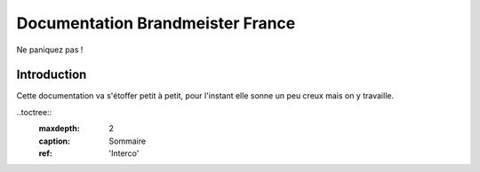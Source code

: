 
Documentation Brandmeister France
"""""""""""""""""""""""""""""""""

Ne paniquez pas !


Introduction
============

Cette documentation va s'étoffer petit à petit, pour l'instant elle sonne un peu creux
mais on y travaille.


..toctree::
    :maxdepth: 2
    :caption: Sommaire
    :ref: 'Interco'


